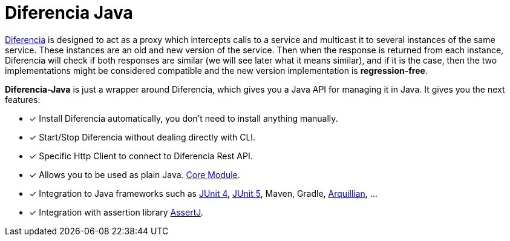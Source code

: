 = Diferencia Java

xref:diferencia::index.adoc[Diferencia] is designed to act as a proxy which intercepts calls to a service and multicast it to several instances of the same service. These instances are an old and new version of the service. Then when the response is returned from each instance, Diferencia will check if both responses are similar (we will see later what it means similar), and if it is the case, then the two implementations might be considered compatible and the new version implementation is *regression-free*.

*Diferencia-Java* is just a wrapper around Diferencia, which gives you a Java API for managing it in Java.
It gives you the next features:

* [x] Install Diferencia automatically, you don't need to install anything manually.
* [x] Start/Stop Diferencia without dealing directly with CLI.
* [x] Specific Http Client to connect to Diferencia Rest API.
* [x] Allows you to be used as plain Java. xref:core:overview.adoc[Core Module].
* [x] Integration to Java frameworks such as xref:junit:overview.adoc[JUnit 4], xref:junit5:overview.adoc[JUnit 5], Maven, Gradle, xref:arquillian:overview.adoc[Arquillian], ...
* [x] Integration with assertion library xref:assertj:overview.adoc[AssertJ].
